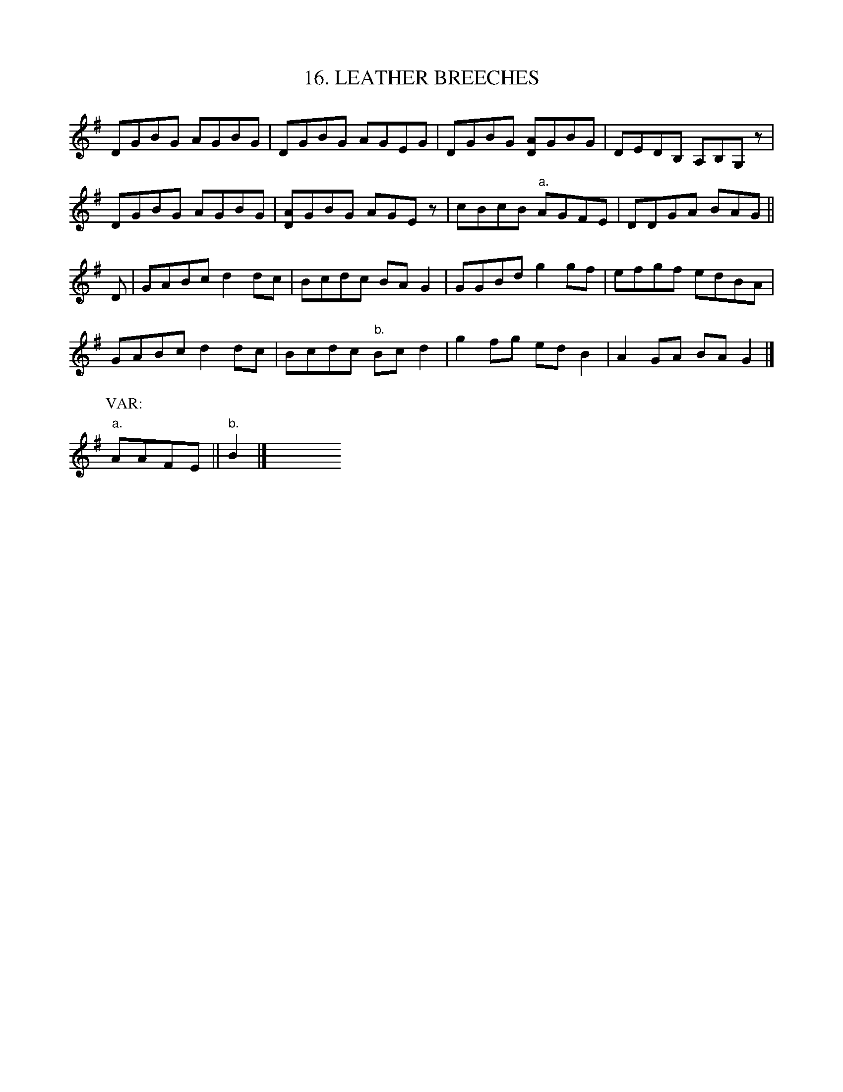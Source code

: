 X: 16
T: 16. LEATHER BREECHES
B: Sam Bayard, "Hill Country Tunes" 1944 #16
S: Played by Mrs Sarah Armstrong, (near) Derry, PA, Nov 18 1943.
R: reel
Z: 2010 John Chambers <jc:trillian.mit.edu>
K: G
DGBG AGBG | DGBG AGEG | DGBG [AD]GBG | DEDB, A,B,G,z |
DGBG AGBG | [AD]GBG AGEz | cBcB "a."AGFE | DDGA BAG ||
D |\
GABc d2dc | Bcdc BAG2 | GGBd g2gf | efgf edBA |
GABc d2dc | Bcdc "b."Bcd2 | g2fg edB2 | A2GA BAG2 |]
P: VAR:
"a."AAFE || "b."B2 |] y8 y8 y8 y8 y8 y8 y8 y8

